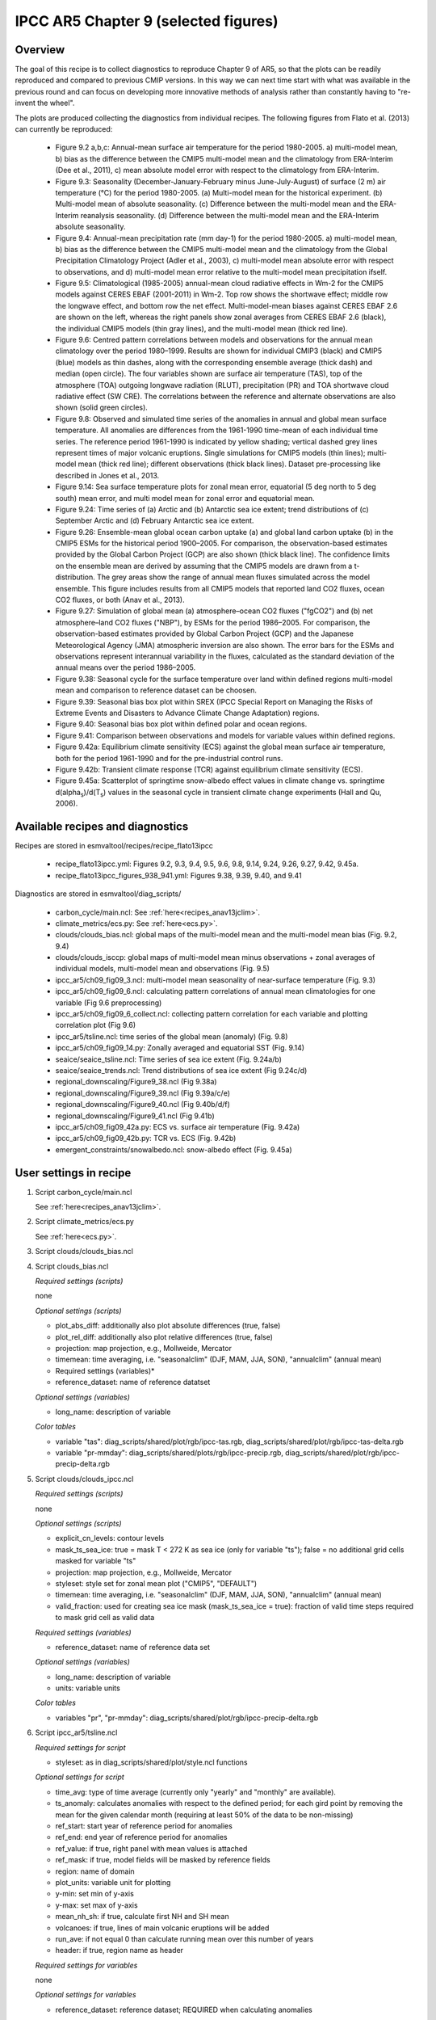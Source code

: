 .. _recipes_flato13ipcc:

IPCC AR5 Chapter 9 (selected figures)
=====================================

Overview
--------

The goal of this recipe is to collect diagnostics to reproduce Chapter 9 of AR5,
so that the plots can be readily reproduced and compared to previous CMIP
versions. In this way we can next time start with what was available in the
previous round and can focus on developing more innovative methods of analysis
rather than constantly having to "re-invent the wheel".

The plots are produced collecting the diagnostics from individual recipes. The
following figures from Flato et al. (2013) can currently be reproduced:

    * Figure 9.2 a,b,c: Annual-mean surface air temperature for the period
      1980-2005. a) multi-model mean, b) bias as the difference between the
      CMIP5 multi-model mean and the climatology from ERA-Interim
      (Dee et al., 2011), c) mean absolute model error with respect to the
      climatology from ERA-Interim.

    * Figure 9.3: Seasonality (December-January-February minus June-July-August)
      of surface (2 m) air temperature (°C) for the period 1980-2005.
      (a) Multi-model mean for the historical experiment. (b) Multi-model mean
      of absolute seasonality. (c) Difference between the multi-model mean
      and the ERA-Interim reanalysis seasonality. (d) Difference between the
      multi-model mean and the ERA-Interim absolute seasonality.

    * Figure 9.4: Annual-mean precipitation rate (mm day-1) for the period
      1980-2005. a) multi-model mean, b) bias as the difference between the
      CMIP5 multi-model mean and the climatology from the Global Precipitation
      Climatology Project (Adler et al., 2003), c) multi-model mean absolute
      error with respect to observations, and d) multi-model mean error
      relative to the multi-model mean precipitation ifself.

    * Figure 9.5: Climatological (1985-2005) annual-mean cloud radiative
      effects in Wm-2 for the CMIP5 models against CERES EBAF (2001-2011) in
      Wm-2. Top row shows the shortwave effect; middle row the longwave effect,
      and bottom row the net effect. Multi-model-mean biases against CERES
      EBAF 2.6 are shown on the left, whereas the right panels show zonal
      averages from CERES EBAF 2.6 (black), the individual CMIP5 models (thin
      gray lines), and the multi-model mean (thick red line).

    * Figure 9.6: Centred pattern correlations between models and observations
      for the annual mean climatology over the period 1980–1999. Results are
      shown for individual CMIP3 (black) and CMIP5 (blue) models as thin
      dashes, along with the corresponding ensemble average (thick dash) and
      median (open circle). The four variables shown are surface air
      temperature (TAS), top of the atmosphere (TOA) outgoing longwave
      radiation (RLUT), precipitation (PR) and TOA shortwave cloud radiative
      effect (SW CRE). The correlations between the reference and alternate
      observations are also shown (solid green circles).

    * Figure 9.8: Observed and simulated time series of the anomalies in annual
      and global mean surface temperature. All anomalies are differences from
      the 1961-1990 time-mean of each individual time series. The reference
      period 1961-1990 is indicated by yellow shading; vertical dashed grey
      lines represent times of major volcanic eruptions. Single simulations
      for CMIP5 models (thin lines); multi-model mean (thick red line);
      different observations (thick black lines). Dataset pre-processing like
      described in Jones et al., 2013.

    * Figure 9.14: Sea surface temperature plots for zonal mean error, equatorial
      (5 deg north to 5 deg south) mean error, and multi model mean for zonal error
      and equatorial mean.

    * Figure 9.24: Time series of (a) Arctic and (b) Antarctic sea ice extent;
      trend distributions of (c) September Arctic and (d) February Antarctic
      sea ice extent.

    * Figure 9.26: Ensemble-mean global ocean carbon uptake (a) and global land
      carbon uptake (b) in the CMIP5 ESMs for the historical period 1900–2005.
      For comparison, the observation-based estimates provided by the Global
      Carbon Project (GCP) are also shown (thick black line). The confidence
      limits on the ensemble mean are derived by assuming that the CMIP5 models
      are drawn from a t-distribution. The grey areas show the range of annual mean
      fluxes simulated across the model ensemble. This figure includes results
      from all CMIP5 models that reported land CO2 fluxes, ocean CO2 fluxes, or
      both (Anav et al., 2013).

    * Figure 9.27: Simulation of global mean (a) atmosphere–ocean CO2 fluxes
      ("fgCO2") and (b) net atmosphere–land CO2 fluxes ("NBP"), by ESMs for the
      period 1986–2005. For comparison, the observation-based estimates
      provided by Global Carbon Project (GCP) and the Japanese Meteorological
      Agency (JMA) atmospheric inversion are also shown. The error bars for the
      ESMs and observations represent interannual variability in the fluxes,
      calculated as the standard deviation of the annual means over the period
      1986–2005.

    * Figure 9.38: Seasonal cycle for the surface temperature over land within
      defined regions multi-model mean and comparison to reference dataset
      can be choosen.

    * Figure 9.39: Seasonal bias box plot within
      SREX (IPCC Special Report on Managing the Risks of Extreme Events and
      Disasters to Advance Climate Change Adaptation) regions.

    * Figure 9.40: Seasonal bias box plot within defined polar and
      ocean regions.

    * Figure 9.41: Comparison between observations and models for variable
      values within defined regions.

    * Figure 9.42a: Equilibrium climate sensitivity (ECS) against the global
      mean surface air temperature, both for the period 1961-1990 and for the
      pre-industrial control runs.

    * Figure 9.42b: Transient climate response (TCR) against equilibrium climate
      sensitivity (ECS).

    * Figure 9.45a: Scatterplot of springtime snow-albedo effect values in climate
      change vs. springtime d(alpha\ :sub:`s`\)/d(T\ :sub:`s`\) values in the seasonal
      cycle in transient climate change experiments (Hall and Qu, 2006).

Available recipes and diagnostics
---------------------------------

Recipes are stored in esmvaltool/recipes/recipe_flato13ipcc

    * recipe_flato13ipcc.yml: Figures 9.2, 9.3, 9.4, 9.5, 9.6, 9.8, 9.14, 9.24, 9.26, 9.27, 9.42, 9.45a.
    * recipe_flato13ipcc_figures_938_941.yml: Figures 9.38, 9.39, 9.40, and 9.41

Diagnostics are stored in esmvaltool/diag_scripts/

    * carbon_cycle/main.ncl: See :ref:`here<recipes_anav13jclim>`.
    * climate_metrics/ecs.py: See :ref:`here<ecs.py>`.
    * clouds/clouds_bias.ncl: global maps of the multi-model mean and the multi-model
      mean bias (Fig. 9.2, 9.4)
    * clouds/clouds_isccp: global maps of multi-model mean minus observations + zonal
      averages of individual models, multi-model mean and observations (Fig. 9.5)
    * ipcc_ar5/ch09_fig09_3.ncl: multi-model mean seasonality of near-surface
      temperature (Fig. 9.3)
    * ipcc_ar5/ch09_fig09_6.ncl: calculating pattern correlations of annual mean
      climatologies for one variable (Fig 9.6 preprocessing)
    * ipcc_ar5/ch09_fig09_6_collect.ncl: collecting pattern correlation for each
      variable and plotting correlation plot (Fig 9.6)
    * ipcc_ar5/tsline.ncl: time series of the global mean (anomaly) (Fig. 9.8)
    * ipcc_ar5/ch09_fig09_14.py: Zonally averaged and equatorial SST (Fig. 9.14)
    * seaice/seaice_tsline.ncl: Time series of sea ice extent (Fig. 9.24a/b)
    * seaice/seaice_trends.ncl: Trend distributions of sea ice extent (Fig 9.24c/d)
    * regional_downscaling/Figure9_38.ncl (Fig 9.38a)
    * regional_downscaling/Figure9_39.ncl (Fig 9.39a/c/e)
    * regional_downscaling/Figure9_40.ncl (Fig 9.40b/d/f)
    * regional_downscaling/Figure9_41.ncl (Fig 9.41b)
    * ipcc_ar5/ch09_fig09_42a.py: ECS vs. surface air temperature (Fig. 9.42a)
    * ipcc_ar5/ch09_fig09_42b.py: TCR vs. ECS (Fig. 9.42b)
    * emergent_constraints/snowalbedo.ncl: snow-albedo effect (Fig. 9.45a)

User settings in recipe
-----------------------

#. Script carbon_cycle/main.ncl

   See :ref:`here<recipes_anav13jclim>`.

#. Script climate_metrics/ecs.py

   See :ref:`here<ecs.py>`.

#. Script clouds/clouds_bias.ncl

#. Script clouds_bias.ncl

   *Required settings (scripts)*

   none

   *Optional settings (scripts)*

   * plot_abs_diff: additionally also plot absolute differences (true, false)
   * plot_rel_diff: additionally also plot relative differences (true, false)
   * projection: map projection, e.g., Mollweide, Mercator
   * timemean: time averaging, i.e. "seasonalclim" (DJF, MAM, JJA, SON),
     "annualclim" (annual mean)

   * Required settings (variables)*

   * reference_dataset: name of reference datatset

   *Optional settings (variables)*

   * long_name: description of variable

   *Color tables*

   * variable "tas": diag_scripts/shared/plot/rgb/ipcc-tas.rgb,
     diag_scripts/shared/plot/rgb/ipcc-tas-delta.rgb
   * variable "pr-mmday": diag_scripts/shared/plots/rgb/ipcc-precip.rgb,
     diag_scripts/shared/plot/rgb/ipcc-precip-delta.rgb

#. Script clouds/clouds_ipcc.ncl

   *Required settings (scripts)*

   none

   *Optional settings (scripts)*

   * explicit_cn_levels: contour levels
   * mask_ts_sea_ice: true = mask T < 272 K as sea ice (only for variable "ts");
     false = no additional grid cells masked for variable "ts"
   * projection: map projection, e.g., Mollweide, Mercator
   * styleset: style set for zonal mean plot ("CMIP5", "DEFAULT")
   * timemean: time averaging, i.e. "seasonalclim" (DJF, MAM, JJA, SON),
     "annualclim" (annual mean)
   * valid_fraction: used for creating sea ice mask (mask_ts_sea_ice = true):
     fraction of valid time steps required to mask grid cell as valid data

   *Required settings (variables)*

   * reference_dataset:  name of reference data set

   *Optional settings (variables)*

   * long_name: description of variable
   * units: variable units

   *Color tables*

   * variables "pr", "pr-mmday": diag_scripts/shared/plot/rgb/ipcc-precip-delta.rgb

#. Script ipcc_ar5/tsline.ncl

   *Required settings for script*

   * styleset: as in diag_scripts/shared/plot/style.ncl functions

   *Optional settings for script*

   * time_avg: type of time average (currently only "yearly" and "monthly" are
     available).
   * ts_anomaly: calculates anomalies with respect to the defined period; for
     each gird point by removing the mean for the given calendar month
     (requiring at least 50% of the data to be non-missing)
   * ref_start: start year of reference period for anomalies
   * ref_end: end year of reference period for anomalies
   * ref_value: if true, right panel with mean values is attached
   * ref_mask: if true, model fields will be masked by reference fields
   * region: name of domain
   * plot_units: variable unit for plotting
   * y-min: set min of y-axis
   * y-max: set max of y-axis
   * mean_nh_sh: if true, calculate first NH and SH mean
   * volcanoes: if true, lines of main volcanic eruptions will be added
   * run_ave: if not equal 0 than calculate running mean over this number of
     years
   * header: if true, region name as header

   *Required settings for variables*

   none

   *Optional settings for variables*

   * reference_dataset: reference dataset; REQUIRED when calculating
     anomalies

   *Color tables*

   * e.g. diag_scripts/shared/plot/styles/cmip5.style

#. Script ipcc_ar5/ch09_fig09_3.ncl

   *Required settings for script*

   none

   *Optional settings for script*

   * projection: map projection, e.g., Mollweide, Mercator (default = Robinson)

   *Required settings for variables*

   * reference_dataset: name of reference observation

   *Optional settings for variables*

   * map_diff_levels: explicit contour levels for plotting

#. Script ipcc_ar5/ch09_fig09_6.ncl

   *Required settings for variables*

   * reference_dataset: name of reference observation

   *Optional settings for variables*

   * alternative_dataset: name of alternative observations

#. Script ipcc_ar5/ch09_fig09_6_collect.ncl

   *Required settings for script*

   none

   *Optional settings for script*

   * diag_order: List of diagnostic names in the order variables
     should appear on x-axis

#. Script seaice/seaice_trends.ncl

   *Required settings (scripts)*

   * month: selected month (1, 2, ..., 12) or annual mean ("A")
   * region: region to be analyzed ( "Arctic" or "Antarctic")

   *Optional settings (scripts)*

   * fill_pole_hole: fill observational hole at North pole, Default: False

   *Optional settings (variables)*

   * ref_model: array of references plotted as vertical lines

#. Script seaice/seaice_tsline.ncl

   *Required settings (scripts)*

   * region: Arctic, Antarctic
   * month: annual mean (A), or month number (3 = March, for Antarctic; 9 = September for Arctic)

   *Optional settings (scripts)*

   * styleset: for plot_type cycle only (cmip5, cmip6, default)
   * multi_model_mean: plot multi-model mean and standard deviation (default: False)
   * EMs_in_lg: create a legend label for individual ensemble members (default: False)
   * fill_pole_hole: fill polar hole (typically in satellite data) with sic = 1 (default: False)

#. Script regional_downscaling/Figure9.38.ncl

   *Required settings for script*

   none

   *Optional settings (scripts)*

   * styleset: for plot_type cycle (e.g. CMIP5, CMIP6), default "CMIP5"
   * fig938_region_label: Labels for regions, which should be included
     (["WNA", "ENA", "CAM", "TSA", "SSA", "EUM", "NAF","CAF", "SAF", "NAS",
     "CAS", "EAS", "SAS", "SEA", "AUS"]), default "WNA"
   * fig938_project_MMM: projects to average, default "CMIP5"
   * fig938_experiment_MMM: experiments to average, default "historical"
   * fig938_mip_MMM: mip to average, default "Amon"
   * fig938_names_MMM: names in legend  i.e. (["CMIP5","CMIP3"]), default fig938_project_MMM
   * fig938_colors_MMM: Color for multi-model mean (e.g. ["red"]), default "red"
   * If set fig938_mip_MMM, fig938_experiment_MMM, fig938_project_MMM, fig938_names_MMM, and fig938_colors_MMM must 
     have the same number of elements

   * fig938_refModel: Reference data set for differences default "ERA-Interim"
   * fig938_MMM: Plot multi-model mean (true/false), default "true"
   * fig938_YMin: minimum Y Axis
   * fig938_YMax: maximum Y Axis

#. Script regional_downscaling/Figure9.39.ncl

   *Required settings (scripts)*

   * reference_dataset: reference dataset name (set fo variable)

   *Optional settings (scripts)*

   * styleset: for plot_type cycle (e.g. CMIP5, CMIP6), default "CMIP5"
   * fig939_season : seasons i.e. (["DJF","JJA","ANN"]), default "DJF"
   * fig939_region_label: Labels for regions, which should be included
     (["ALAs","CGIs","WNAs","CNAs","ENAs","CAMs","AMZs","NEBs","WSAs","SSAs",
     "NEUs","CEUs","MEDs","SAHs","WAFs","EAFs","SAFs","NASs","WASs","CASs",
     "TIBs","EASs","SASs","SEAs","NAUs","SAUs"]), default "ALAs"
   * fig939_project_MMM: projects to average, default "CMIP5"
   * fig939_experiment_MMM: experiments to average, default "historical"
   * fig939_mip_MMM: mip to average, default "Amon"
   * fig939_MMM: Plot multi-model mean (true/false)
   * fig939_names_MMM: names in legend  i.e. (["CMIP5","CMIP3"])
   * fig939_YMin: minimum Y Axis
   * fig939_YMax: maximum Y Axis
   * fig939_vert_line_pos: i.e. ([6,10,13,17,24,26])
   * fig939_vert_line_label: labels of vertical lines, i.e.(["North America",
     "South America","Europe","Africa","Asia","Australia"])
   * fig939_mode: True= cumulative mode

#. Script regional_downscaling/Figure9.40.ncl

   *Required settings (scripts)*

   * reference_dataset: reference dataset name (set fo variable)

   *Optional settings (scripts)*

   * styleset: for plot_type cycle (e.g. CMIP5, CMIP6), default "CMIP5"
   * fig940_season : seasons i.e. (["DJF","JJA","ANN"]), default "DJF"
   * fig940_region_label: Labels for regions, which should be included
     (["Arctic_land","Arctic_sea","Antarctic_land","Antarctic_sea",
     "Caribbean","WesternIndianOcean","NorthernIndianOcean",
     "NorthernTropicalPacific","EquatorialTropicalPacific",
     "SouthernTropicalPacific","World_land","World_sea","World"]),
     default "Arctic_land"
   * fig940_project_MMM: projects to average, default "CMIP5"
   * fig940_experiment_MMM: experiments to average, default "historical"
   * fig940_mip_MMM: mip to average, default "Amon"
   * fig940_MMM: Plot multi-model mean (true/false)
   * fig940_names_MMM: names in legend  i.e. (["CMIP5","CMIP3"])
   * fig940_YMin: minimum Y Axis
   * fig940_YMax: maximum Y Axis
   * fig940_vert_line_pos: i.e. ([6,10,13,17,24,26])
   * fig940_vert_line_label: labels of vertical lines, i.e.(["North America",
     "South America","Europe","Africa","Asia","Australia"])
   * fig940_mode: True= cumulative mode

#. Script regional_downscaling/Figure9.41.ncl

   *Required settings (scripts)*

   * reference_dataset: reference dataset name (set fo variable)

   *Optional settings (scripts)*

   * styleset: for plot_type cycle (e.g. CMIP5, CMIP6), default "CMIP5"
   * fig941_region_label: Labels for regions, which should be included
     (["ALAs","CGIs","WNAs","CNAs","ENAs","CAMs","AMZs","NEBs","WSAs","SSAs",
     "NEUs","CEUs","MEDs","SAHs","WAFs","EAFs","SAFs","NASs","WASs","CASs",
     "TIBs","EASs","SASs","SEAs","NAUs","SAUs"]), default "MEDs"

#. Script ipcc_ar5/ch09_fig09_42a.py

   *Required settings for script*

   none

   *Optional settings for script*

   * axes_functions: :obj:`dict` containing methods executed for the plot's
     :class:`matplotlib.axes.Axes` object.
   * dataset_style: name of the style file (located in
     :mod:`esmvaltool.diag_scripts.shared.plot.styles_python`).
   * matplotlib_style: name of the matplotlib style file (located in
     :mod:`esmvaltool.diag_scripts.shared.plot.styles_python.matplotlib`).
   * save: :obj:`dict` containing keyword arguments for the function
     :func:`matplotlib.pyplot.savefig`.
   * seaborn_settings: Options for :func:`seaborn.set` (affects all plots).

.. _ch09_fig09_42b.py:

#. Script ipcc_ar5/ch09_fig09_42b.py

   *Required settings for script*

   none

   *Optional settings for script*

   * dataset_style: Dataset style file (located in
     :mod:`esmvaltool.diag_scripts.shared.plot.styles_python`). The entry
     ``marker`` is ignored when ``marker_file`` is given.
   * log_x: Apply logarithm to X axis (ECS).
   * log_y: Apply logarithm to Y axis (TCR).
   * marker_column: Name of the column to look up markers in ``marker_file``.
   * marker_file: CSV file with markers (can also be integers). Must have the
     columns ``dataset`` and ``marker`` (or the column specified by
     ``marker_column``).  If a relative path is given, assumes that this is a
     pattern to search for ancestor files.
   * savefig_kwargs: Keyword arguments for :func:`matplotlib.pyplot.savefig`.
   * seaborn_settings: Options for :func:`seaborn.set` (affects all plots).
   * x_lim: Plot limits for X axis (ECS).
   * y_lim: Plot limits for Y axis (TCR).

#. Script emergent_constraints/snowalbedo.ncl

   *Required settings for script*

   * exp_presentday: name of present-day experiment (e.g. "historical")
   * exp_future: name of climate change experiment (e.g. "rcp45")

   *Optional settings for script*

   * diagminmax: observational uncertainty (min and max)
   * legend_outside: create extra file with legend (true, false)
   * styleset: e.g. "CMIP5" (if not set, this diagnostic will create its own
     color table and symbols for plotting)
   * suffix: string to be added to output filenames
   * xmax: upper limit of x-axis (default = automatic)
   * xmin: lower limit of x-axis (default = automatic)
   * ymax: upper limit of y-axis (default = automatic)
   * ymin: lower limit of y-axis (default = automatic)

   *Required settings for variables*

   * ref_model: name of reference data set

   *Optional settings for variables*

   none

Variables
---------

* areacello (fx, longitude latitude)
* fgco2 (ocean, monthly mean, longitude latitude time)
* nbp (ocean, monthly mean, longitude latitude time)
* pr (atmos, monthly mean, longitude latitude time)
* rlut, rlutcs (atmos, monthly mean, longitude latitude time)
* rsdt (atmos, monthly mean, longitude latitude time)
* rsuscs, rsdscs (atmos, monthly mean, longitude latitude time)
* rsut, rsutcs (atmos, monthly mean, longitude latitude time)
* sic (ocean-ice, monthly mean, longitude latitude time)
* tas (atmos, monthly mean, longitude latitude time)
* tos (ocean, monthly mean, longitude, latitude, time)


Observations and reformat scripts
---------------------------------

*Note: (1) obs4MIPs data can be used directly without any preprocessing;
(2) see headers of reformat scripts for non-obs4MIPs data for download
instructions.*

* CERES-EBAF (rlut, rlutcs, rsut, rsutcs - obs4MIPs)
* ERA-Interim (tas, ta, ua, va, zg, hus - esmvaltool/cmorizers/data/formatters/datasets/era-interim.py)
* GCP2018 (fgco2, nbp - esmvaltool/cmorizers/data/formatters/datasets/gcp2018.py)
* GPCP-SG (pr - obs4MIPs)
* JMA-TRANSCOM (fgco2, nbp - esmvaltool/cmorizers/data/formatters/datasets/jma_transcom.py)
* HadCRUT4 (tas - esmvaltool/cmorizers/data/formatters/datasets/hadcrut4.ncl)
* HadISST (sic, tos - esmvaltool/cmorizers/data/formatters/datasets/hadisst.ncl)
* ISCCP-FH (rsuscs, rsdscs, rsdt - esmvaltool/cmorizers/data/formatters/datasets/isccp_fh.ncl)


References
----------

* Flato, G., J. Marotzke, B. Abiodun, P. Braconnot, S.C. Chou, W. Collins, P.
  Cox, F. Driouech, S. Emori, V. Eyring, C. Forest, P. Gleckler, E. Guilyardi,
  C. Jakob, V. Kattsov, C. Reason and M. Rummukainen, 2013: Evaluation of
  Climate Models. In: Climate Change 2013: The Physical Science Basis.
  Contribution of Working Group I to the Fifth Assessment Report of the
  Intergovernmental Panel on Climate Change [Stocker, T.F., D. Qin, G.-K.
  Plattner, M. Tignor, S.K. Allen, J. Boschung, A. Nauels, Y. Xia, V. Bex and
  P.M. Midgley (eds.)]. Cambridge University Press, Cambridge, United Kingdom
  and New York, NY, USA.

* Hall, A., and X. Qu, 2006: Using the current seasonal cycle to constrain
  snow albedo feedback in future climate change, Geophys. Res. Lett., 33,
  L03502, doi:10.1029/2005GL025127.

* Jones et al., 2013: Attribution of observed historical near-surface temperature
  variations to anthropogenic and natural causes using CMIP5 simulations. Journal
  of Geophysical Research: Atmosphere, 118, 4001-4024, doi:10.1002/jgrd.50239.

* Seneviratne, S. I., Nicholls, N., Easterling, D., Goodess, C. M., Kanae, S.,
  Kossin, J., Luo, Y., Marengo, J., McInnes, K., Rahimi, M., Reichstein, M.,
  Sorteberg, A., Vera, C., and Zhang, X., 2012:
  Changes in climate extremes and their impacts on the naturalphysical
  environment. , in: Managing the Risks of Extreme Events and Disasters to
  Advance Climate Change Adaptation.  A Special Report of Working Groups I and
  II of the Intergovernmental Panel on ClimateChange (IPCC), edited by:
  Field, C. B., Barros, V., Stocker, T. F., Qin, D., Dokken, D. J.,
  Ebi, K. L., Mastrandrea, M. D., Mach, K. J., Plattner, G.-K., Allen, S. K.,
  Tignor, M., and Midgley, P. M., Cambridge University Press, Cambridge, UK,
  and New York, NY, USA, 109-230.


Example plots
-------------

.. figure::  /recipes/figures/flato13ipcc/fig-9-2.png
   :align:   center

   Figure 9.2 a,b,c: Annual-mean surface air temperature for the period
   1980-2005. a) multi-model mean, b) bias as the difference between the
   CMIP5 multi-model mean and the climatology from ERA-Interim
   (Dee et al., 2011), c) mean absolute model error with respect to the
   climatology from ERA-Interim.

.. figure::  /recipes/figures/flato13ipcc/fig-9-3.png
   :align:   center

   Figure 9.3: Multi model values for seasonality of near-surface temperature,
   from top left to bottom right: mean, mean of absolute seasonality, mean bias
   in seasonality, mean bias in absolute seasonality. Reference dataset:
   ERA-Interim.

.. figure::  /recipes/figures/flato13ipcc/fig-9-4.png
   :align:   center

   Figure 9.4: Annual-mean precipitation rate (mm day-1) for the period
   1980-2005. a) multi-model mean, b) bias as the difference between the
   CMIP5 multi-model mean and the climatology from the Global Precipitation
   Climatology Project (Adler et al., 2003), c) multi-model mean absolute
   error with respect to observations, and d) multi-model mean error
   relative to the multi-model mean precipitation ifself.

.. figure::  /recipes/figures/flato13ipcc/fig-9-5.png
   :align:   center

   Figure 9.5: Climatological (1985-2005) annual-mean cloud radiative
   effects in Wm-2 for the CMIP5 models against CERES EBAF (2001-2011) in
   Wm-2. Top row shows the shortwave effect; middle row the longwave effect,
   and bottom row the net effect. Multi-model-mean biases against CERES
   EBAF 2.6 are shown on the left, whereas the right panels show zonal
   averages from CERES EBAF 2.6 (black), the individual CMIP5 models (thin
   gray lines), and the multi-model mean (thick red line).

.. figure::  /recipes/figures/flato13ipcc/fig-9-6.png
   :align:   center

   Figure 9.6: Centred pattern correlations between models and observations
   for the annual mean climatology over the period 1980–1999. Results are
   shown for individual CMIP3 (black) and CMIP5 (blue) models as thin
   dashes, along with the corresponding ensemble average (thick dash) and
   median (open circle). The four variables shown are surface air
   temperature (TAS), top of the atmosphere (TOA) outgoing longwave
   radiation (RLUT), precipitation (PR) and TOA shortwave cloud radiative
   effect (SW CRE). The correlations between the reference and alternate
   observations are also shown (solid green circles).

.. figure::  /recipes/figures/flato13ipcc/fig-9-8.png
   :align:   center

   Figure 9.8: Observed and simulated time series of the anomalies in annual
   and global mean surface temperature. All anomalies are differences from
   the 1961-1990 time-mean of each individual time series. The reference
   period 1961-1990 is indicated by yellow shading; vertical dashed grey
   lines represent times of major volcanic eruptions. Single simulations
   for CMIP5 models (thin lines); multi-model mean (thick red line);
   different observations (thick black lines). Dataset pre-processing like
   described in Jones et al., 2013.

.. figure:: /recipes/figures/flato13ipcc/fig-9-14.png
   :align: center

   Figure 9.14: (a) Zonally averaged sea surface temperature (SST) error
   in CMIP5 models. (b) Equatorial SST error in CMIP5 models. (c) Zonally
   averaged multi-model mean SST error for CMIP5 together with
   inter-model standard deviation (shading). (d) Equatorial multi-model
   mean SST in CMIP5 together with inter-model standard deviation
   (shading) and observations (black).  Model climatologies are derived
   from the 1979-1999 mean of the historical simulations. The Hadley
   Centre Sea Ice and Sea Surface Temperature (HadISST) (Rayner et
   al., 2003) observational climatology for 1979-1999 is used as a
   reference for the error calculation (a), (b), and (c); and for
   observations in (d).

.. figure::  /recipes/figures/seaice/trend_sic_extend_Arctic_September_histogram.png
   :align:   center
   :width:   9cm

   Figure 9.24c: Sea ice extent trend distribution for the Arctic in September.

.. figure::  /recipes/figures/seaice/extent_sic_Arctic_September_1960-2005.png
   :align:   center
   :width:   12cm

   Figure 9.24a: Time series of total sea ice area and extent (accumulated) for the Arctic
   in September including multi-model mean and standard deviation.

.. figure:: /recipes/figures/flato13ipcc/fig-9-26.png
   :align: center

   Figure 9.26 (bottom): Ensemble-mean global land carbon uptake in the CMIP5
   ESMs for the historical period 1900–2005.  For comparison, the
   observation-based estimates provided by the Global Carbon Project (GCP) are
   also shown (black line). The confidence limits on the ensemble mean are
   derived by assuming that the CMIP5 models come from a t-distribution. The
   grey areas show the range of annual mean fluxes simulated across the model
   ensemble.

.. figure:: /recipes/figures/flato13ipcc/fig-9-27.png
   :align: center

   Figure 9.27 (top): Simulation of global mean atmosphere–ocean CO2 fluxes
   ("fgCO2") by ESMs for the period 1986–2005. For comparison, the
   observation-based estimates provided by Global Carbon Project (GCP) are also
   shown. The error bars for the ESMs and observations represent interannual
   variability in the fluxes, calculated as the standard deviation of the
   annual means over the period 1986–2005.

.. figure:: /recipes/figures/flato13ipcc/fig-9-38.png
   :align: center

   Figure 9.38: Mean seasonal cycle for the surface temperature (tas)
   as multi model mean of 38 CMIP 5 models and ERA-Interim data averaged
   for 1980-1999 over land in different regions:
   Western North America (WNA), Eastern North America (ENA),
   Central America (CAM), Tropical South America (TSA),
   Southern South America (SSA), Europe and Mediterranean (EUM),
   North Africa (NAF), Central Africa (CAF), South Africa (SAF),
   North Asia (NAS), Central Asia (CAS), East Asia (EAS),
   South Asia (SAS), Southeast Asia (SEA), and Australia (AUS).


.. figure:: /recipes/figures/flato13ipcc/fig-9-38_regions.png
   :align: center

   Figure 9.38reg: Positions of the regions used in Figure 9.38.

.. figure:: /recipes/figures/flato13ipcc/fig-9-39.png
   :align: center

   Figure 9.39: Box and whisker plots showing the 5th, 25th, 50th, 75th
   and 95th percentiles of the seasonal- and annual mean biases for
   the surface temperature (tas) between 34 CMIP5 models and ERA-Interim data.
   The regions are: Alaska/NW Canada (ALAs),
   Eastern Canada/Greenland/Iceland (CGIs), Western North America(WNAs),
   Central North America (CNAs), Eastern North America (ENAs),
   Central America/Mexico (CAMs), Amazon (AMZs), NE Brazil (NEBs),
   West Coast South America (WSAs), South-Eastern South America (SSAs),
   Northern Europe (NEUs), Central Europe (CEUs),
   Southern Europe/the Mediterranean (MEDs), Sahara (SAHs),
   Western Africa (WAFs), Eastern Africa (EAFs), Southern Africa (SAFs),
   Northern Asia (NASs), Western Asia (WASs), Central Asia (CASs),
   Tibetan Plateau (TIBs), Eastern Asia (EASs), Southern Asia (SASs),
   Southeast Asia (SEAs), Northern Australia (NASs) and
   Southern Australia/New Zealand (SAUs).
   The positions of these regions is defined following
   (Seneviratne et al., 2012) and differs from the ones in Fig. 9.38.


.. figure:: /recipes/figures/flato13ipcc/fig-9-39_regions.png
   :align: center

   Figure 9.39reg: Positions of the regions used in Figure 9.39.


.. figure:: /recipes/figures/flato13ipcc/fig-9-40.png
   :align: center

   Figure 9.40: Box and whisker plots showing the 5th, 25th, 50th, 75th
   and 95th percentiles of the seasonal- and annual mean biases for
   the precipitation (pr) for oceanic and polar regions between 38 CMIP5
   models and CRU data for 1979–2000.

.. figure:: /recipes/figures/flato13ipcc/fig-9-41b.png
   :align: center

   Figure 9.41b: Ranked modelled versus ERA-Interim mean temperature for
   38 CMIP5 models in the Mediterranean region for 1979–2000.

.. figure:: /recipes/figures/flato13ipcc/fig-9-42a.png
   :align: center

   Figure 9.42a: Equilibrium climate sensitivity (ECS) against the global mean
   surface air temperature of CMIP5 models, both for the period 1961-1990
   (larger symbols) and for the pre-industrial control runs (smaller symbols).

.. figure:: /recipes/figures/flato13ipcc/fig-9-42b.png
   :align: center

   Figure 9.42b: Transient climate response (TCR) against equilibrium climate
   sensitivity (ECS) for CMIP5 models.

.. figure:: /recipes/figures/flato13ipcc/fig-9-45a.png
   :align: center

   Figure 9.45a: Scatterplot of springtime snow-albedo effect values in climate
   change vs. springtime :math:`\Delta \alpha_s`/:math:`\Delta T_s` values in
   the seasonal cycle in transient climate change experiments (CMIP5 historical
   experiments: 1901-2000, RCP4.5 experiments: 2101-2200).
